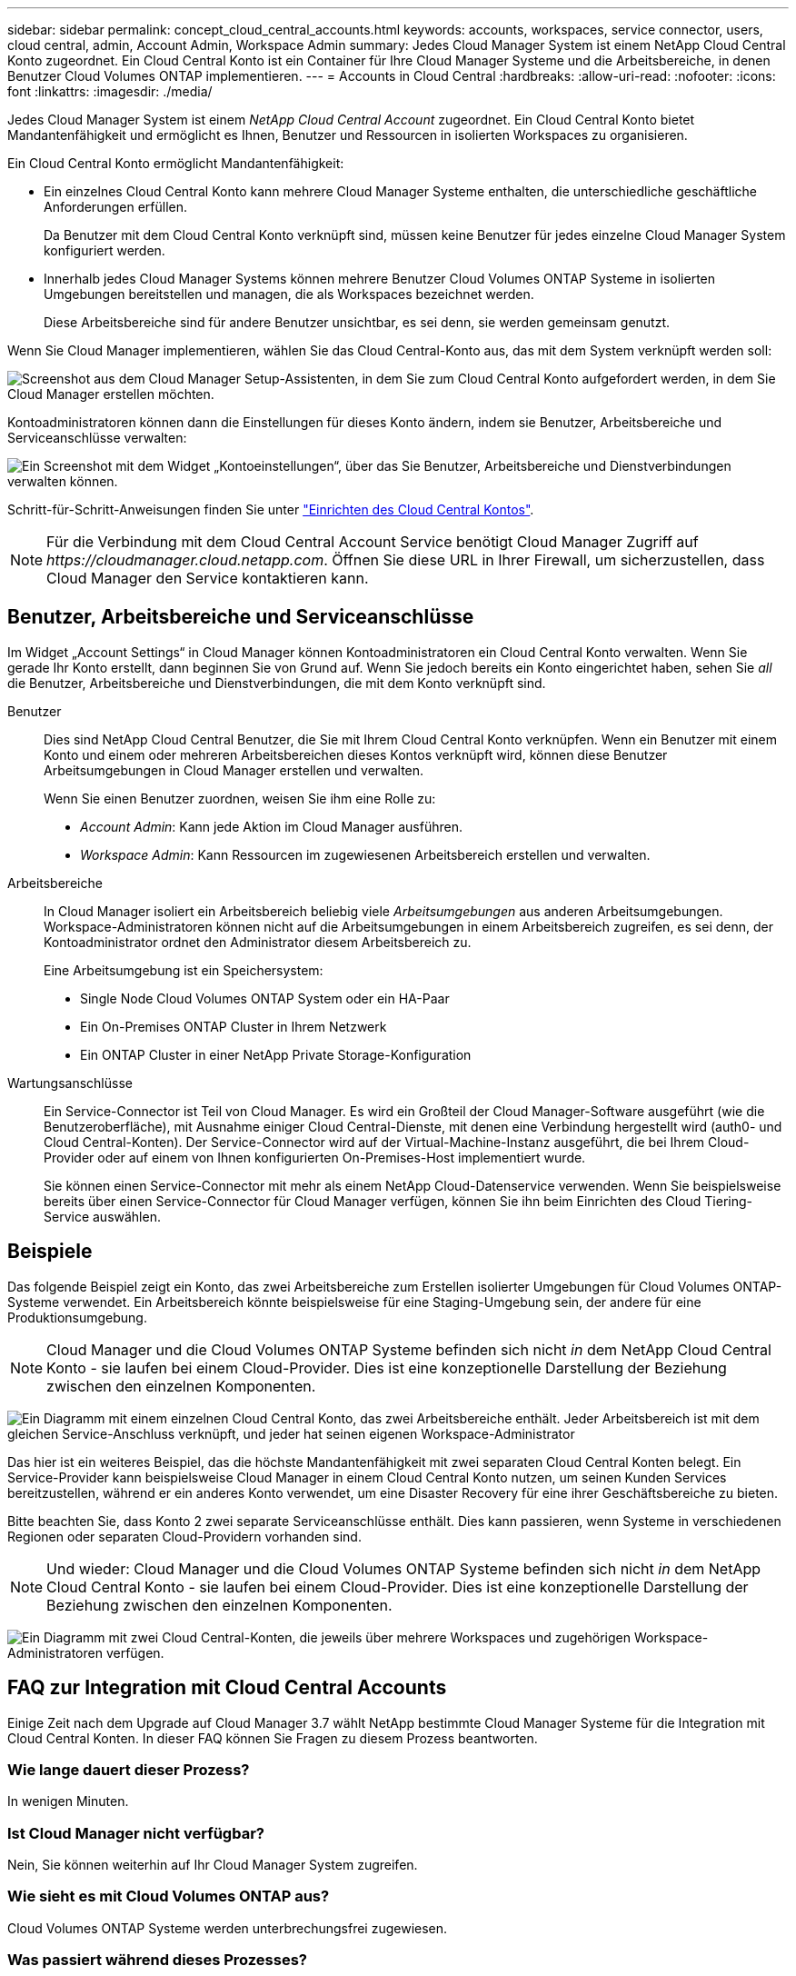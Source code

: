 ---
sidebar: sidebar 
permalink: concept_cloud_central_accounts.html 
keywords: accounts, workspaces, service connector, users, cloud central, admin, Account Admin, Workspace Admin 
summary: Jedes Cloud Manager System ist einem NetApp Cloud Central Konto zugeordnet. Ein Cloud Central Konto ist ein Container für Ihre Cloud Manager Systeme und die Arbeitsbereiche, in denen Benutzer Cloud Volumes ONTAP implementieren. 
---
= Accounts in Cloud Central
:hardbreaks:
:allow-uri-read: 
:nofooter: 
:icons: font
:linkattrs: 
:imagesdir: ./media/


[role="lead"]
Jedes Cloud Manager System ist einem _NetApp Cloud Central Account_ zugeordnet. Ein Cloud Central Konto bietet Mandantenfähigkeit und ermöglicht es Ihnen, Benutzer und Ressourcen in isolierten Workspaces zu organisieren.

Ein Cloud Central Konto ermöglicht Mandantenfähigkeit:

* Ein einzelnes Cloud Central Konto kann mehrere Cloud Manager Systeme enthalten, die unterschiedliche geschäftliche Anforderungen erfüllen.
+
Da Benutzer mit dem Cloud Central Konto verknüpft sind, müssen keine Benutzer für jedes einzelne Cloud Manager System konfiguriert werden.

* Innerhalb jedes Cloud Manager Systems können mehrere Benutzer Cloud Volumes ONTAP Systeme in isolierten Umgebungen bereitstellen und managen, die als Workspaces bezeichnet werden.
+
Diese Arbeitsbereiche sind für andere Benutzer unsichtbar, es sei denn, sie werden gemeinsam genutzt.



Wenn Sie Cloud Manager implementieren, wählen Sie das Cloud Central-Konto aus, das mit dem System verknüpft werden soll:

image:screenshot_account_selection.gif["Screenshot aus dem Cloud Manager Setup-Assistenten, in dem Sie zum Cloud Central Konto aufgefordert werden, in dem Sie Cloud Manager erstellen möchten."]

Kontoadministratoren können dann die Einstellungen für dieses Konto ändern, indem sie Benutzer, Arbeitsbereiche und Serviceanschlüsse verwalten:

image:screenshot_account_settings.gif["Ein Screenshot mit dem Widget „Kontoeinstellungen“, über das Sie Benutzer, Arbeitsbereiche und Dienstverbindungen verwalten können."]

Schritt-für-Schritt-Anweisungen finden Sie unter link:task_setting_up_cloud_central_accounts.html["Einrichten des Cloud Central Kontos"].


NOTE: Für die Verbindung mit dem Cloud Central Account Service benötigt Cloud Manager Zugriff auf _\https://cloudmanager.cloud.netapp.com_. Öffnen Sie diese URL in Ihrer Firewall, um sicherzustellen, dass Cloud Manager den Service kontaktieren kann.



== Benutzer, Arbeitsbereiche und Serviceanschlüsse

Im Widget „Account Settings“ in Cloud Manager können Kontoadministratoren ein Cloud Central Konto verwalten. Wenn Sie gerade Ihr Konto erstellt, dann beginnen Sie von Grund auf. Wenn Sie jedoch bereits ein Konto eingerichtet haben, sehen Sie _all_ die Benutzer, Arbeitsbereiche und Dienstverbindungen, die mit dem Konto verknüpft sind.

Benutzer:: Dies sind NetApp Cloud Central Benutzer, die Sie mit Ihrem Cloud Central Konto verknüpfen. Wenn ein Benutzer mit einem Konto und einem oder mehreren Arbeitsbereichen dieses Kontos verknüpft wird, können diese Benutzer Arbeitsumgebungen in Cloud Manager erstellen und verwalten.
+
--
Wenn Sie einen Benutzer zuordnen, weisen Sie ihm eine Rolle zu:

* _Account Admin_: Kann jede Aktion im Cloud Manager ausführen.
* _Workspace Admin_: Kann Ressourcen im zugewiesenen Arbeitsbereich erstellen und verwalten.


--
Arbeitsbereiche:: In Cloud Manager isoliert ein Arbeitsbereich beliebig viele _Arbeitsumgebungen_ aus anderen Arbeitsumgebungen. Workspace-Administratoren können nicht auf die Arbeitsumgebungen in einem Arbeitsbereich zugreifen, es sei denn, der Kontoadministrator ordnet den Administrator diesem Arbeitsbereich zu.
+
--
Eine Arbeitsumgebung ist ein Speichersystem:

* Single Node Cloud Volumes ONTAP System oder ein HA-Paar
* Ein On-Premises ONTAP Cluster in Ihrem Netzwerk
* Ein ONTAP Cluster in einer NetApp Private Storage-Konfiguration


--
Wartungsanschlüsse:: Ein Service-Connector ist Teil von Cloud Manager. Es wird ein Großteil der Cloud Manager-Software ausgeführt (wie die Benutzeroberfläche), mit Ausnahme einiger Cloud Central-Dienste, mit denen eine Verbindung hergestellt wird (auth0- und Cloud Central-Konten). Der Service-Connector wird auf der Virtual-Machine-Instanz ausgeführt, die bei Ihrem Cloud-Provider oder auf einem von Ihnen konfigurierten On-Premises-Host implementiert wurde.
+
--
Sie können einen Service-Connector mit mehr als einem NetApp Cloud-Datenservice verwenden. Wenn Sie beispielsweise bereits über einen Service-Connector für Cloud Manager verfügen, können Sie ihn beim Einrichten des Cloud Tiering-Service auswählen.

--




== Beispiele

Das folgende Beispiel zeigt ein Konto, das zwei Arbeitsbereiche zum Erstellen isolierter Umgebungen für Cloud Volumes ONTAP-Systeme verwendet. Ein Arbeitsbereich könnte beispielsweise für eine Staging-Umgebung sein, der andere für eine Produktionsumgebung.


NOTE: Cloud Manager und die Cloud Volumes ONTAP Systeme befinden sich nicht _in_ dem NetApp Cloud Central Konto - sie laufen bei einem Cloud-Provider. Dies ist eine konzeptionelle Darstellung der Beziehung zwischen den einzelnen Komponenten.

image:diagram_cloud_central_accounts_one.png["Ein Diagramm mit einem einzelnen Cloud Central Konto, das zwei Arbeitsbereiche enthält. Jeder Arbeitsbereich ist mit dem gleichen Service-Anschluss verknüpft, und jeder hat seinen eigenen Workspace-Administrator"]

Das hier ist ein weiteres Beispiel, das die höchste Mandantenfähigkeit mit zwei separaten Cloud Central Konten belegt. Ein Service-Provider kann beispielsweise Cloud Manager in einem Cloud Central Konto nutzen, um seinen Kunden Services bereitzustellen, während er ein anderes Konto verwendet, um eine Disaster Recovery für eine ihrer Geschäftsbereiche zu bieten.

Bitte beachten Sie, dass Konto 2 zwei separate Serviceanschlüsse enthält. Dies kann passieren, wenn Systeme in verschiedenen Regionen oder separaten Cloud-Providern vorhanden sind.


NOTE: Und wieder: Cloud Manager und die Cloud Volumes ONTAP Systeme befinden sich nicht _in_ dem NetApp Cloud Central Konto - sie laufen bei einem Cloud-Provider. Dies ist eine konzeptionelle Darstellung der Beziehung zwischen den einzelnen Komponenten.

image:diagram_cloud_central_accounts_two.png["Ein Diagramm mit zwei Cloud Central-Konten, die jeweils über mehrere Workspaces und zugehörigen Workspace-Administratoren verfügen."]



== FAQ zur Integration mit Cloud Central Accounts

Einige Zeit nach dem Upgrade auf Cloud Manager 3.7 wählt NetApp bestimmte Cloud Manager Systeme für die Integration mit Cloud Central Konten. In dieser FAQ können Sie Fragen zu diesem Prozess beantworten.



=== Wie lange dauert dieser Prozess?

In wenigen Minuten.



=== Ist Cloud Manager nicht verfügbar?

Nein, Sie können weiterhin auf Ihr Cloud Manager System zugreifen.



=== Wie sieht es mit Cloud Volumes ONTAP aus?

Cloud Volumes ONTAP Systeme werden unterbrechungsfrei zugewiesen.



=== Was passiert während dieses Prozesses?

NetApp führt während des Integrationsprozesses folgende Maßnahmen durch:

. Erstellt ein neues Cloud Central-Konto und ordnet es Ihrem Cloud Manager-System zu.
. Weist jedem vorhandenen Benutzer neue Rollen zu:
+
** Cloud Manager-Administratoren werden zu Account-Administratoren
** Mandantenadministratoren und -Umgebungadministratoren werden zu Workspace-Administratoren


. Einrichtung von Workspaces, die vorhandene Mandanten ersetzen
. Stellt Ihre Arbeitsumgebungen in diese Arbeitsbereiche.
. Verknüpft den Serviceanschluss mit allen Arbeitsbereichen.




=== Spielt es eine Rolle, wo ich mein Cloud Manager-System installiert habe?

Nein NetApp integriert Systeme in Cloud Central Konten, unabhängig davon, wo sie sich befinden, ob in AWS, Azure oder vor Ort.

